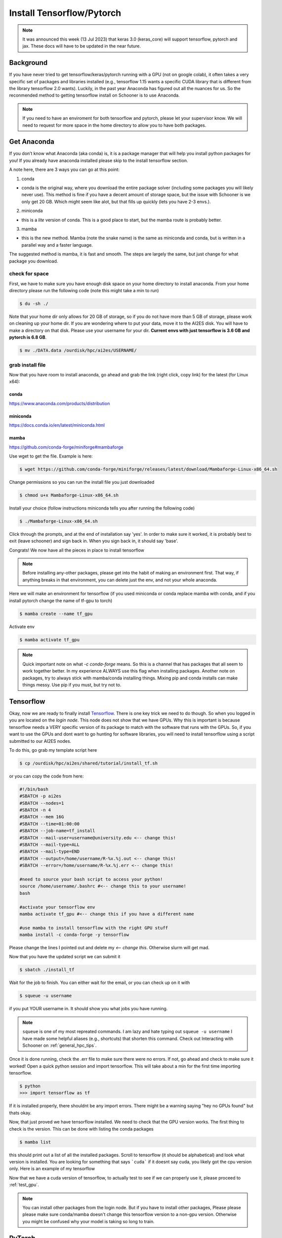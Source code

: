 .. _install_tensorflow:

Install Tensorflow/Pytorch
==========================

.. note::

   It was announced this week (13 Jul 2023) that keras 3.0 (keras_core) will support tensorflow, pytorch and jax. These docs will have to be updated in the near future. 


.. image:: images/torchandtf.png
   :width: 600
   :align: center

++++++++++
Background
++++++++++
If you have never tried to get tensorflow/keras/pytorch running with a GPU (not on google colab), 
it often takes a very specific set of packages and libraries installed (e.g., tensorflow 1.15 wants 
a specific CUDA library that is different from the library tensorflow 2.0 wants). Luckily, in the past 
year Anaconda has figured out all the nuances for us. So the reconmended method to getting tensorflow 
install on Schooner is to use Anaconda.

.. note::

    If you need to have an enviroment for both tensorflow and pytorch, please let your supervisor know. We will need to request for more space
    in the home directory to allow you to have both packages.

++++++++++++
Get Anaconda
++++++++++++

If you don’t know what Anaconda (aka conda) is, it is a package manager that will help you install python packages for you! 
If you already have anaconda installed please skip to the install tensorflow section.

A note here, there are 3 ways you can go at this point:

1) conda

- conda is the original way, where you download the entire package solver (including some packages you will likely never use). This method is fine if you have a decent amount of storage space, but the issue with Schooner is we only get 20 GB. Which might seem like alot, but that fills up quickly (lets you have 2-3 envs.).

2) miniconda

- this is a *lite* version of conda. This is a good place to start, but the mamba route is probably better. 

3) mamba

- this is the new method. Mamba (note the snake name) is the same as miniconda and conda, but is written in a parallel way and a faster language. 

The suggested method is mamba, it is fast and smooth. The steps are largely the same, but just change for what package you download. 

---------------
check for space
---------------

First, we have to make sure you have enough disk space on your home directory to install anaconda. From your 
home directory please run the following code (note this might take a min to run)

.. code-block:: console

    $ du -sh ./ 

Note that your home dir only allows for 20 GB of storage, so if you do not have more than 5 GB of storage, please work on cleaning up your home dir. If you are wondering where to put your data, move it to the AI2ES disk. You will have to make a directory on that disk. Please use your username for your dir. **Current envs with just tensorflow is 3.6 GB and pytorch is 6.8 GB**.

.. code-block:: console

    $ mv ./DATA.data /ourdisk/hpc/ai2es/USERNAME/

-----------------
grab install file
-----------------

Now that you have room to install anaconda, go ahead and grab the link (right click, copy link) 
for the latest (for Linux x64):

______
conda 
______

`https://www.anaconda.com/products/distribution <https://www.anaconda.com/products/distribution>`_

__________
miniconda
__________

`https://docs.conda.io/en/latest/miniconda.html <https://docs.conda.io/en/latest/miniconda.html>`_

_______
mamba
_______

`https://github.com/conda-forge/miniforge#mambaforge <https://github.com/conda-forge/miniforge#mambaforge>`_

Use wget to get the file. Example is here: 

.. code-block:: console

    $ wget https://github.com/conda-forge/miniforge/releases/latest/download/Mambaforge-Linux-x86_64.sh

Change permissions so you can run the install file you just downloaded 

.. code-block:: console

    $ chmod u+x Mambaforge-Linux-x86_64.sh

Install your choice (follow instructions miniconda tells you after running the following code)

.. code-block:: console

    $ ./Mambaforge-Linux-x86_64.sh


Click through the prompts, and at the end of installation say 'yes'. In order to make sure it worked, it is probably best to exit (leave schooner) and sign back in. When you sign back in, it should say 'base'.

.. image:: images/base_console.png
   :width: 300

Congrats! We now have all the pieces in place to install tensorflow 

.. note::

    Before installing any-other packages, please get into the habit of making an environment first. That way, if anything breaks in that environment, you can delete just the env, and not your whole anaconda. 
    
Here we will make an environment for tensorflow (if you used miniconda or conda replace mamba with conda, and if you install pytorch change the name of tf-gpu to torch)

.. code-block:: console

    $ mamba create --name tf_gpu

Activate env 

.. code-block:: console

    $ mamba activate tf_gpu

.. note::

   Quick important note on what `-c conda-forge` means. So this is a channel that has packages that all seem to 
   work together better. In my experience ALWAYS use this flag when installing packages. Another note on packages,
   try to always stick with mamba/conda installing things. Mixing pip and conda installs can make things messy. 
   Use pip if you must, but try not to.

+++++++++++
Tensorflow
+++++++++++

Okay, now we are ready to finally install `Tensorflow <https://www.tensorflow.org>`_. There is one key trick we need to do though. So when you logged in
you are located on the `login node`. This node does not show that we have GPUs. Why this is important is because tensorflow
needs a VERY specific version of its package to match with the software that runs with the GPUs. So, if you want to use the 
GPUs and dont want to go hunting for software libraries, you will need to install tensorflow using a script submitted to 
our AI2ES nodes. 

To do this, go grab my template script here 

.. code-block:: console

    $ cp /ourdisk/hpc/ai2es/shared/tutorial/install_tf.sh

or you can copy the code from here: 

.. code-block:: bash

    #!/bin/bash
    #SBATCH -p ai2es
    #SBATCH --nodes=1
    #SBATCH -n 4
    #SBATCH --mem 16G
    #SBATCH --time=01:00:00
    #SBATCH --job-name=tf_install
    #SBATCH --mail-user=username@university.edu <-- change this!
    #SBATCH --mail-type=ALL
    #SBATCH --mail-type=END
    #SBATCH --output=/home/username/R-%x.%j.out <-- change this!
    #SBATCH --error=/home/username/R-%x.%j.err <-- change this!

    #need to source your bash script to access your python!
    source /home/username/.bashrc #<-- change this to your username!
    bash

    #activate your tensorflow env
    mamba activate tf_gpu #<-- change this if you have a different name

    #use mamba to install tensorflow with the right GPU stuff
    mamba install -c conda-forge -y tensorflow

Please change the lines I pointed out and delete my `<-- change this`. Otherwise slurm will get mad. 

Now that you have the updated script we can submit it 

.. code-block:: console

    $ sbatch ./install_tf

Wait for the job to finish. You can either wait for the email, or you can check up on it with 

.. code-block:: console

    $ squeue -u username

if you put YOUR username in. It should show you what jobs you have running. 

.. note ::

    ``squeue`` is one of my most repreated commands. I am lazy and hate typing out ``squeue -u username`` I have made some helpful aliases (e.g., shortcuts) that shorten this command. Check out Interacting with Schooner on :ref:`general_hpc_tips`. 

Once it is done running, check the .err file to make sure there were no errors. If not, go ahead and check to make sure it worked! Open a quick python session and import tensorflow. This will take about a min for the first time importing tensorflow. 

.. code-block:: console

    $ python 
    >>> import tensorflow as tf    

If it is installed properly, there shouldnt be any import errors. There might be a warning saying "hey no GPUs found" but thats okay. 

Now, that just proved we have tensorflow installed. We need to check that the GPU version works. The first thing to check is the version. This can be done with listing the conda packages 

.. code-block:: console

    $ mamba list

this should print out a list of all the installed packages. Scroll to tensorflow (it should be alphabetical) and look what version is installed. You are looking for something that says ```cuda``` if it doesnt say cuda, you likely got the cpu version only. Here is an example of my tensorflow

.. image:: images/tf_version_conda.png
   :width: 500

Now that we have a cuda version of tensorflow, to actually test to see if we can properly use it, please proceed to :ref:`test_gpu`.

.. note::

    You can install other packages from the login node. But if you have to install other packages, Please please please make sure conda/mamba doesn't change this tensorflow version to a non-gpu version. Otherwise you might be confused why your model is taking so long to train. 

++++++++
PyTorch
++++++++

To get `PyTorch <https://pytorch.org/get-started/locally/>`_ I followed the link. The key here is to know what version of CUDA is installed on the GPUs. As of today (02 Dec 2022) CUDA 11.7 is installed on the GPUs.

Like tensorflow, first make a new env first 

.. code-block:: console

    $ mamba create --name torch

activate that env 

.. code-block:: console

    $ mamba activate torch

Install pytorch with the right cuda version 

.. code-block:: console

    $ mamba install pytorch torchvision torchaudio pytorch-cuda=11.7 -c pytorch -c nvidia

This will take a min. 

Let's test to make sure it worked. 

.. code-block:: console

    $ python 
    >>> import torch

If it is installed properly, there shouldnt be any import errors.

To actually test to see if we can properly use the GPU, please proceed to :ref:`test_gpu`.

+++++++++++++++++++++++
One additional package
+++++++++++++++++++++++

We need to install 1 more package that will be needed to share the GPUs across users. So please do the following line 

.. code-block:: console

    $ pip install py3nvml

This package will help in selecting a GPU for use by just you. This helps with memory managment and sharing the GPUs. 

From here its best to proceed to :ref:`test_gpu`. 